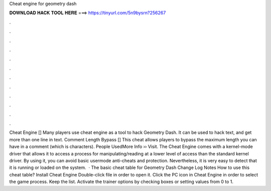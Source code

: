 Cheat engine for geometry dash

𝐃𝐎𝐖𝐍𝐋𝐎𝐀𝐃 𝐇𝐀𝐂𝐊 𝐓𝐎𝐎𝐋 𝐇𝐄𝐑𝐄 ===> https://tinyurl.com/5n9bysrn?256267

.

.

.

.

.

.

.

.

.

.

.

.

Cheat Engine [] Many players use cheat engine as a tool to hack Geometry Dash. It can be used to hack text, and get more than one line in text. Comment Length Bypass [] This cheat allows players to bypass the maximum length you can have in a comment (which is characters). People UsedMore Info ›› Visit. The Cheat Engine comes with a kernel-mode driver that allows it to access a process for manipulating/reading at a lower level of access than the standard kernel driver. By using it, you can avoid basic usermode anti-cheats and protection. Nevertheless, it is very easy to detect that it is running or loaded on the system.  · The basic cheat table for Geometry Dash Change Log Notes How to use this cheat table? Install Cheat Engine Double-click  file in order to open it. Click the PC icon in Cheat Engine in order to select the game process. Keep the list. Activate the trainer options by checking boxes or setting values from 0 to 1.